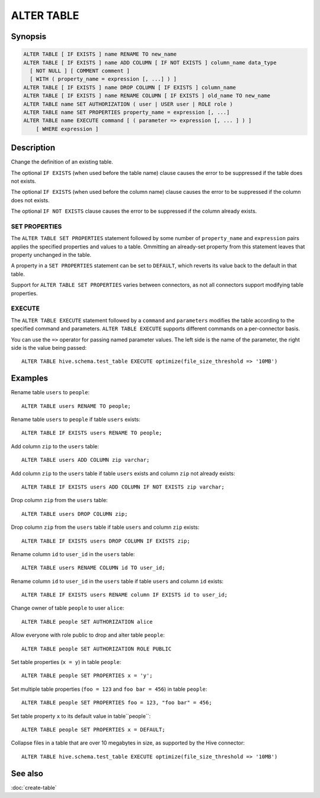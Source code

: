 ===========
ALTER TABLE
===========

Synopsis
--------

.. code-block:: text

    ALTER TABLE [ IF EXISTS ] name RENAME TO new_name
    ALTER TABLE [ IF EXISTS ] name ADD COLUMN [ IF NOT EXISTS ] column_name data_type
      [ NOT NULL ] [ COMMENT comment ]
      [ WITH ( property_name = expression [, ...] ) ]
    ALTER TABLE [ IF EXISTS ] name DROP COLUMN [ IF EXISTS ] column_name
    ALTER TABLE [ IF EXISTS ] name RENAME COLUMN [ IF EXISTS ] old_name TO new_name
    ALTER TABLE name SET AUTHORIZATION ( user | USER user | ROLE role )
    ALTER TABLE name SET PROPERTIES property_name = expression [, ...]
    ALTER TABLE name EXECUTE command [ ( parameter => expression [, ... ] ) ]
        [ WHERE expression ]

Description
-----------

Change the definition of an existing table.

The optional ``IF EXISTS`` (when used before the table name) clause causes the error to be suppressed if the table does not exists.

The optional ``IF EXISTS`` (when used before the column name) clause causes the error to be suppressed if the column does not exists.

The optional ``IF NOT EXISTS`` clause causes the error to be suppressed if the column already exists.

.. _alter-table-set-properties:

SET PROPERTIES
^^^^^^^^^^^^^^

The ``ALTER TABLE SET PROPERTIES``  statement followed by some number
of ``property_name`` and ``expression`` pairs applies the specified properties
and values to a table. Ommitting an already-set property from this
statement leaves that property unchanged in the table.

A property in a ``SET PROPERTIES`` statement can be set to ``DEFAULT``, which
reverts its value back to the default in that table.

Support for ``ALTER TABLE SET PROPERTIES`` varies between
connectors, as not all connectors support modifying table properties.

.. _alter-table-execute:

EXECUTE
^^^^^^^

The ``ALTER TABLE EXECUTE`` statement followed by a ``command`` and
``parameters`` modifies the table according to the specified command and
parameters. ``ALTER TABLE EXECUTE`` supports different commands on a
per-connector basis.

You can use the ``=>`` operator for passing named parameter values.
The left side is the name of the parameter, the right side is the value being passed::

    ALTER TABLE hive.schema.test_table EXECUTE optimize(file_size_threshold => '10MB')

Examples
--------

Rename table ``users`` to ``people``::

    ALTER TABLE users RENAME TO people;

Rename table ``users`` to ``people`` if table ``users`` exists::

    ALTER TABLE IF EXISTS users RENAME TO people;

Add column ``zip`` to the ``users`` table::

    ALTER TABLE users ADD COLUMN zip varchar;

Add column ``zip`` to the ``users`` table if table ``users`` exists and column ``zip`` not already exists::

    ALTER TABLE IF EXISTS users ADD COLUMN IF NOT EXISTS zip varchar;

Drop column ``zip`` from the ``users`` table::

    ALTER TABLE users DROP COLUMN zip;

Drop column ``zip`` from the ``users`` table if table ``users`` and column ``zip`` exists::

    ALTER TABLE IF EXISTS users DROP COLUMN IF EXISTS zip;

Rename column ``id`` to ``user_id`` in the ``users`` table::

    ALTER TABLE users RENAME COLUMN id TO user_id;

Rename column ``id`` to ``user_id`` in the ``users`` table if table ``users`` and column ``id`` exists::

    ALTER TABLE IF EXISTS users RENAME column IF EXISTS id to user_id;

Change owner of table ``people`` to user ``alice``::

    ALTER TABLE people SET AUTHORIZATION alice

Allow everyone with role public to drop and alter table ``people``::

    ALTER TABLE people SET AUTHORIZATION ROLE PUBLIC

Set table properties (``x = y``) in table ``people``::

    ALTER TABLE people SET PROPERTIES x = 'y';

Set multiple table properties (``foo = 123`` and ``foo bar = 456``) in
table ``people``::

    ALTER TABLE people SET PROPERTIES foo = 123, "foo bar" = 456;

Set table property ``x`` to its default value in table``people``::

    ALTER TABLE people SET PROPERTIES x = DEFAULT;


Collapse files in a table that are over 10 megabytes in size, as supported by
the Hive connector::

    ALTER TABLE hive.schema.test_table EXECUTE optimize(file_size_threshold => '10MB')

See also
--------

:doc:`create-table`
